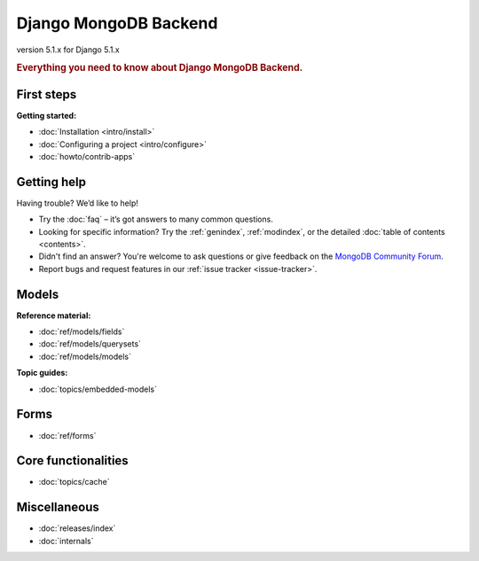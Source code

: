 ======================
Django MongoDB Backend
======================

version 5.1.x for Django 5.1.x

.. rubric:: Everything you need to know about Django MongoDB Backend.

First steps
===========

**Getting started:**

- :doc:`Installation <intro/install>`
- :doc:`Configuring a project <intro/configure>`
- :doc:`howto/contrib-apps`

Getting help
============

Having trouble? We’d like to help!

- Try the :doc:`faq` – it’s got answers to many common questions.

- Looking for specific information? Try the :ref:`genindex`, :ref:`modindex`,
  or the detailed :doc:`table of contents <contents>`.

- Didn't find an answer? You're welcome to ask questions or give feedback on
  the `MongoDB Community Forum <https://www.mongodb.com/community/forums/tag/python>`_.

- Report bugs and request features in our :ref:`issue tracker <issue-tracker>`.

Models
======

**Reference material:**

- :doc:`ref/models/fields`
- :doc:`ref/models/querysets`
- :doc:`ref/models/models`

**Topic guides:**

- :doc:`topics/embedded-models`

Forms
=====

- :doc:`ref/forms`

Core functionalities
====================

- :doc:`topics/cache`

Miscellaneous
=============

- :doc:`releases/index`
- :doc:`internals`
